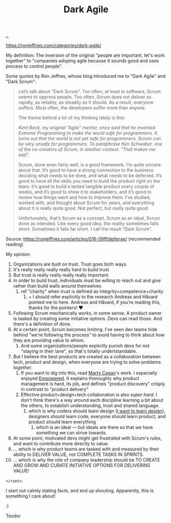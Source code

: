 :PROPERTIES:
:ID: d8733fcf-4d5e-4e52-ae8e-50dc5f1991d1
:END:
#+TITLE: Dark Agile

[[file:..][..]]

https://ronjeffries.com/categories/dark-agile/

My definition: The inversion of the original "people are important, let's work together" to "companies adoping agile because it sounds good and uses process to control people".

Some quotes by Ron Jeffres, whose blog introduced me to "Dark Agile" and "Dark Scrum":

#+begin_quote
Let’s talk about “Dark Scrum”.
Too often, at least in software, Scrum seems to oppress people.
Too often, Scrum does not deliver as rapidly, as reliably, as steadily as it should.
As a result, everyone suffers.
Most often, the developers suffer more than anyone.

The theme behind a lot of my thinking lately is this:

    /Kent Beck, my original “Agile” mentor, once said that he invented Extreme Programming to make the world safe for programmers. It turns out that the world is not yet safe for programmers. Scrum can be very unsafe for programmers. To paraphrase Ken Schwaber, one of the co-creators of Scrum, in another context: “That makes me sad”./

Scrum, done even fairly well, is a good framework.
I’m quite sincere about that.
It’s good to have a strong connection to the business deciding what needs to be done, and what needs to be deferred.
It’s good to have all the skills you need to build the product right on the team.
It’s good to build a tested tangible product every couple of weeks, and it’s good to show it to stakeholders, and it’s good to review how things went and how to improve them.
I’ve studied, worked with, and thought about Scrum for years, and everything about it is really quite good.
Not perfect, but really quite good.

Unfortunately, that’s Scrum as a concept, Scrum as an ideal, Scrum done as intended.
Like every good idea, the reality sometimes falls short.
Sometimes it falls far short.
I call the result “Dark Scrum”.
#+end_quote

Source: https://ronjeffries.com/articles/016-09ff/defense/ (recommended reading)

My opinion:

1. Organizations are built on trust.
   Trust goes both ways.
2. It's really really really really hard to build trust
3. But trust is really really really really important.
4. In order to build trust, individuals must be willing to reach out and /give/ rather than build walls around themselves.
   1. ref "charity" when trust is defined as integrity+competence+charity
      1. + I should refer explicitly to the research Andreas and Håvard pointed me to here.
         Andreas and Håvard, if you're reading this, thanks for the pointers!
         ❤️
5. Following Scrum mechanically works, in some sense.
   A product owner is tasked by creating some initiative options.
   Devs can read those.
   And there's a definition of done.
6. At a certain point, Scrum becomes limiting.
   I've seen dev teams hide behind "we're following the process" to avoid having to think about how they are providing value to whom.
   1. And some organizations/people explicitly punish devs for not "staying in their lane", so that's totally undertstandable.
7. But I believe the best products are created as a collaboration between tech, product and design, when everyone are trying to solve problems /together/.
   1. If you want to dig into this, read [[id:45f5cc28-79f9-4a88-930f-06f77e727479][Marty Cagan]]'s work.
      I especially enjoyed [[id:4c96fb35-ee33-4386-b2b8-f7b80cd5d8a5][Empowered]].
      It explains thoroughly why product management is hard, its job, and defines "product discovery" crisply in contrast to "product delivery"
   2. Effective product+design+tech collaboration is also /super hard/.
      I don't think there's a way around each discipline learning a bit about the others, to establish understanding, trust and shared language.
      1. which is why coders should learn design ([[id:5f45c0a1-8713-4066-8339-ad501c5486ac][I want to learn design]]), designers should learn code, everyone should learn product, and product should learn everything
         1. which is an ideal --- but ideals are there so that we have something we can strive towards.
8. At some point, motivated devs might get frustrated with Scrum's rules, and want to contribute more directly to value.
9. ... which is why product teams are tasked with and measured by their ability to DELIVER VALUE, not COMPLETE TASKS IN SPRINTS.
10. ... which is why the role of company leadership should be TO CREATE AND GROW AND CURATE INITIATIVE OPTIONS FOR DELIVERING VALUE!

=</rant>=.

I start out calmly stating facts, and end up shouting.
Apparently, this is something I care about!

:)

Teodor

#+BEGIN_VERSE
















#+END_VERSE
